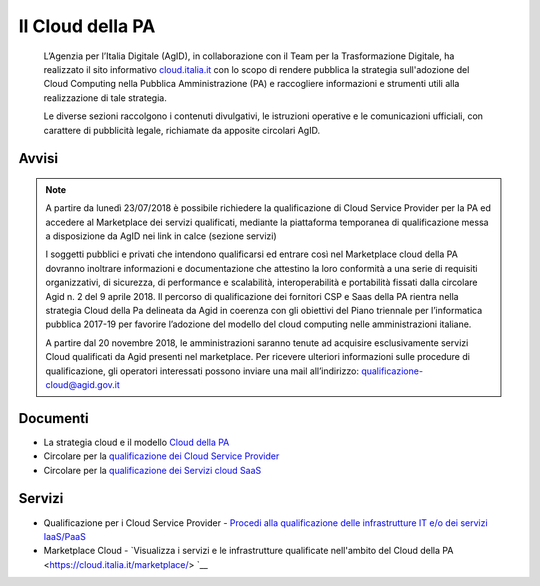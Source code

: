 Il Cloud della PA
=================

.. highlights::
   L’Agenzia per l’Italia Digitale (AgID), in collaborazione con il Team per la
   Trasformazione Digitale, ha realizzato il sito informativo `cloud.italia.it
   <https://cloud.italia.it>`__ con lo scopo di rendere pubblica la strategia
   sull'adozione del Cloud Computing nella Pubblica Amministrazione (PA) e
   raccogliere informazioni e strumenti utili alla realizzazione di tale
   strategia.

   Le diverse sezioni raccolgono i contenuti divulgativi, le istruzioni operative
   e le comunicazioni ufficiali, con carattere di pubblicità legale, richiamate da
   apposite circolari AgID.

Avvisi
------
.. note::
  A partire da lunedì 23/07/2018 è possibile richiedere la qualificazione di Cloud Service Provider per la PA ed accedere al Marketplace
  dei servizi qualificati, mediante la piattaforma temporanea di qualificazione messa a disposizione da AgID nei link in calce (sezione
  servizi)
   
  I soggetti pubblici e privati che intendono qualificarsi ed entrare così nel Marketplace cloud della PA dovranno inoltrare informazioni
  e documentazione che attestino la loro conformità a una serie di requisiti organizzativi, di sicurezza, di performance e scalabilità, 
  interoperabilità e portabilità fissati dalla circolare Agid n. 2 del 9 aprile 2018.
  Il percorso di qualificazione dei fornitori CSP e Saas della PA rientra nella strategia Cloud della Pa delineata da Agid in coerenza con
  gli obiettivi del Piano triennale per l’informatica pubblica 2017-19 per favorire l’adozione del modello del cloud computing nelle
  amministrazioni italiane.
  
  A partire dal 20 novembre 2018, le amministrazioni saranno tenute ad acquisire esclusivamente servizi Cloud qualificati da Agid presenti
  nel marketplace.
  Per ricevere ulteriori informazioni sulle procedure di qualificazione, gli operatori interessati possono inviare una mail all’indirizzo: 
  `qualificazione-cloud@agid.gov.it <mailto:qualificazione-cloud@agid.gov.it>`__
 

Documenti
---------
-  La strategia cloud e il modello `Cloud della PA <https://cloud.italia.it/projects/cloud-italia-docs/it/latest/>`__
-  Circolare per la `qualificazione dei Cloud Service Provider <https://cloud.italia.it/projects/cloud-italia-circolari/it/latest/>`__
-  Circolare per la `qualificazione dei Servizi cloud SaaS <https://cloud.italia.it/projects/cloud-italia-circolari/it/latest/>`__


Servizi
-------
- Qualificazione per i Cloud Service Provider -  `Procedi alla qualificazione delle infrastrutture IT e/o dei servizi IaaS/PaaS <https://cloud.italia.it/marketplace/supplier>`__ 
- Marketplace Cloud - `Visualizza i servizi e le infrastrutture qualificate nell'ambito del Cloud della PA <https://cloud.italia.it/marketplace/> `__

